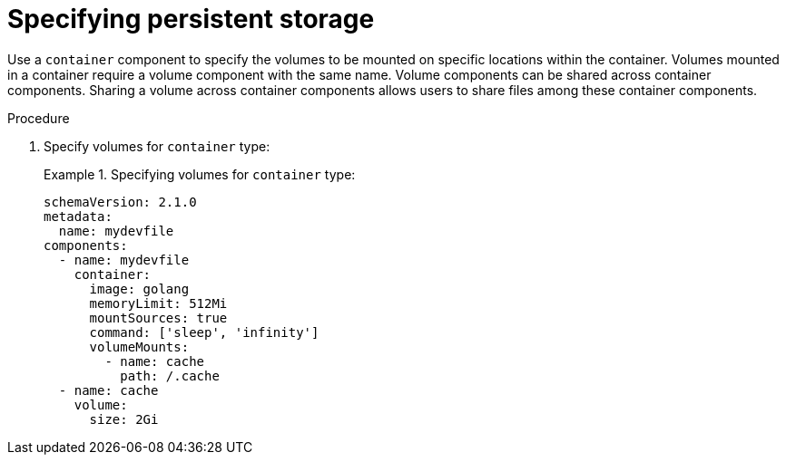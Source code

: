 [id="proc_specifying-persistent-storage_{context}"]
= Specifying persistent storage

[role="_abstract"]
Use a `container` component to specify the volumes to be mounted on specific locations within the container. Volumes mounted in a container require a volume component with the same name. Volume components can be shared across container components. Sharing a volume across container components allows users to share files among these container components.

.Procedure

. Specify volumes for `container` type:
+
.Specifying volumes for `container` type:
====
[source,yaml]
----
schemaVersion: 2.1.0
metadata:
  name: mydevfile
components:
  - name: mydevfile
    container:
      image: golang
      memoryLimit: 512Mi
      mountSources: true
      command: ['sleep', 'infinity']
      volumeMounts:
        - name: cache
          path: /.cache
  - name: cache
    volume:
      size: 2Gi
----
====
